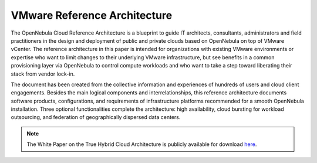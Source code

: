.. _vmware_cloud_architecture:

================================================================================
VMware Reference Architecture
================================================================================

The OpenNebula Cloud Reference Architecture is a blueprint to guide IT architects, consultants, administrators and field practitioners in the design and deployment of public and private clouds based on OpenNebula on top of VMware vCenter. The reference architecture in this paper is intended for organizations with existing VMware environments or expertise who want to limit changes to their underlying VMware infrastructure, but see benefits in a common provisioning layer via OpenNebula to control compute workloads and who want to take a step toward liberating their stack from vendor lock-in.

The document has been created from the collective information and experiences of hundreds of users and cloud client engagements. Besides the main logical components and interrelationships, this reference architecture documents software products, configurations, and requirements of infrastructure platforms recommended for a smooth OpenNebula installation. Three optional functionalities complete the architecture: high availability, cloud bursting for workload outsourcing, and federation of geographically dispersed data centers.

|image|

.. note:: The White Paper on the True Hybrid Cloud Architecture is publicly available for download `here <https://support.opennebula.pro/hc/en-us/articles/206652953-VMware-Cloud-Reference-Architecture-White-Paper>`__.

.. |image| image:: /images/one_vcenter_high.png
  :width: 50%

